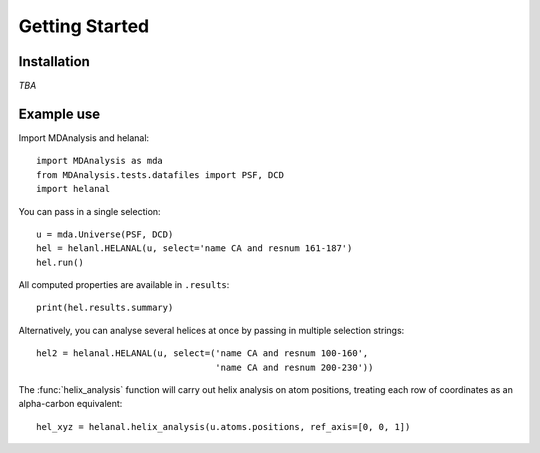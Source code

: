 Getting Started
===============

Installation
------------
*TBA*


Example use
-----------
Import MDAnalysis and helanal::

    import MDAnalysis as mda
    from MDAnalysis.tests.datafiles import PSF, DCD
    import helanal

You can pass in a single selection::

    u = mda.Universe(PSF, DCD)
    hel = helanl.HELANAL(u, select='name CA and resnum 161-187')
    hel.run()

All computed properties are available in ``.results``::

    print(hel.results.summary)

Alternatively, you can analyse several helices at once by passing
in multiple selection strings::

    hel2 = helanal.HELANAL(u, select=('name CA and resnum 100-160',
                                      'name CA and resnum 200-230'))

The :func:`helix_analysis` function will carry out helix analysis on
atom positions, treating each row of coordinates as an alpha-carbon
equivalent::

    hel_xyz = helanal.helix_analysis(u.atoms.positions, ref_axis=[0, 0, 1])

